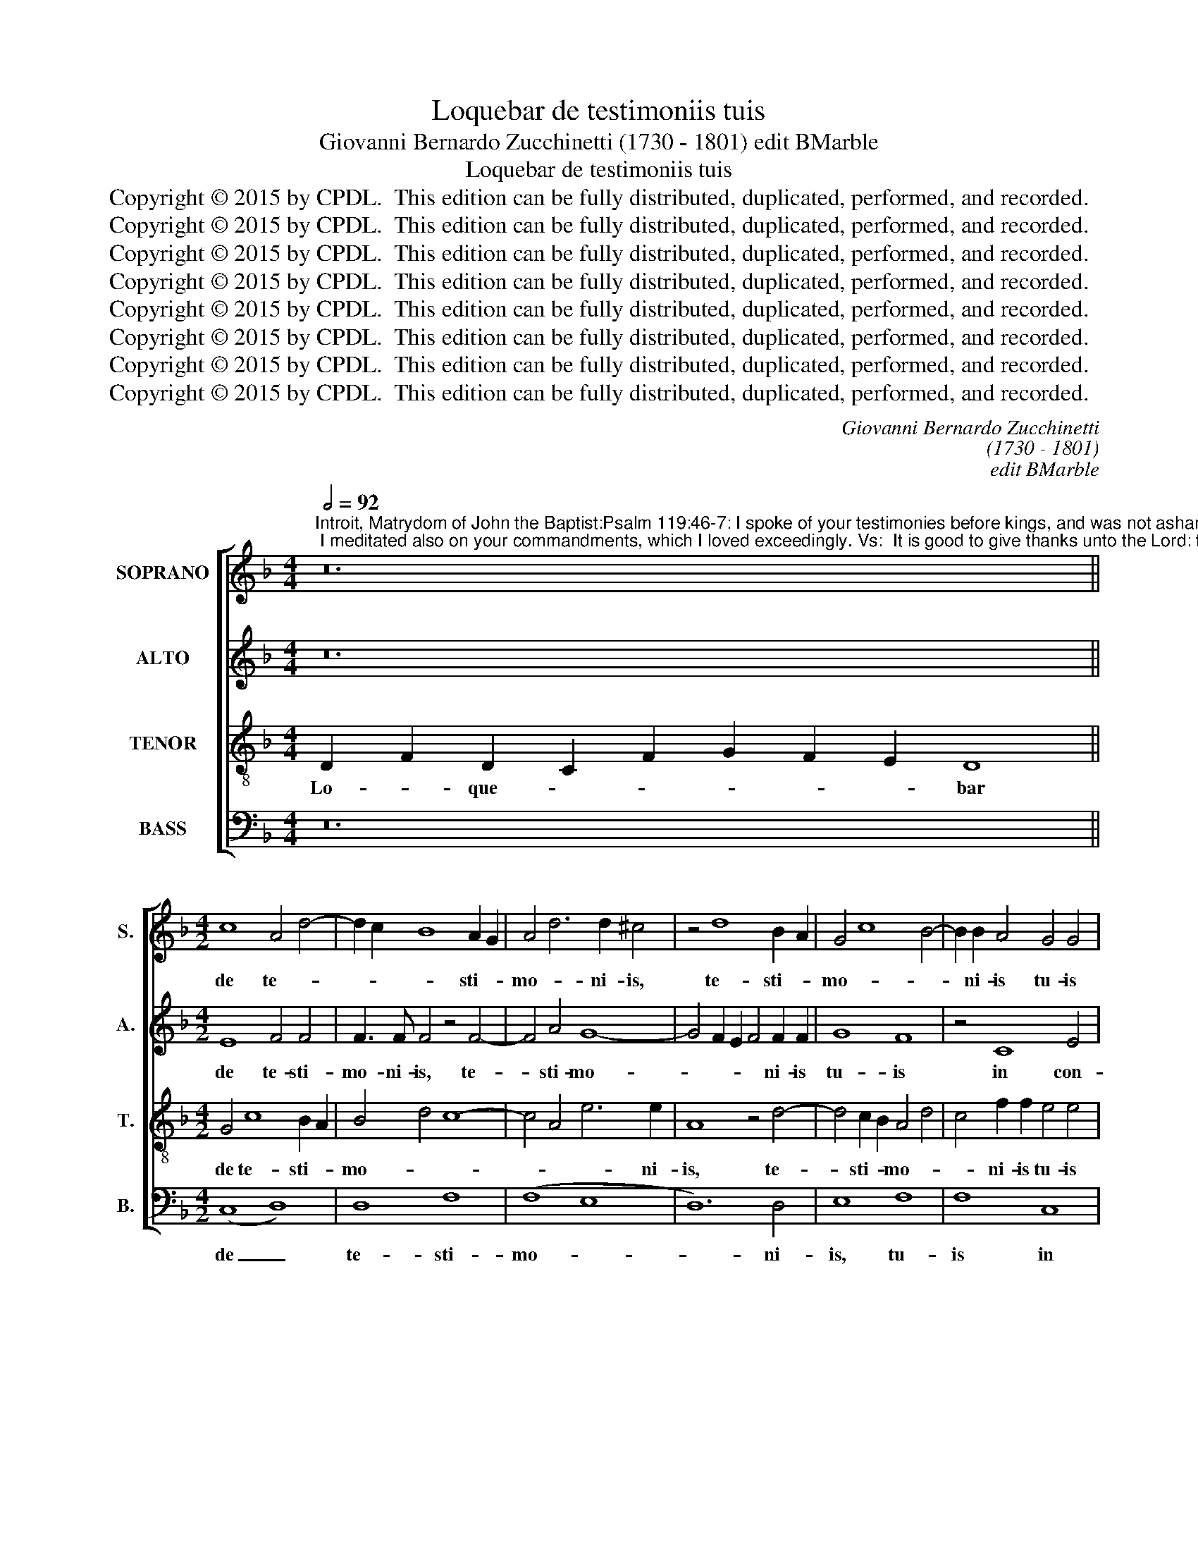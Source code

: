 X:1
T:Loquebar de testimoniis tuis
T:Giovanni Bernardo Zucchinetti (1730 - 1801) edit BMarble
T:Loquebar de testimoniis tuis
T:Copyright © 2015 by CPDL.  This edition can be fully distributed, duplicated, performed, and recorded. 
T:Copyright © 2015 by CPDL.  This edition can be fully distributed, duplicated, performed, and recorded. 
T:Copyright © 2015 by CPDL.  This edition can be fully distributed, duplicated, performed, and recorded. 
T:Copyright © 2015 by CPDL.  This edition can be fully distributed, duplicated, performed, and recorded. 
T:Copyright © 2015 by CPDL.  This edition can be fully distributed, duplicated, performed, and recorded. 
T:Copyright © 2015 by CPDL.  This edition can be fully distributed, duplicated, performed, and recorded. 
T:Copyright © 2015 by CPDL.  This edition can be fully distributed, duplicated, performed, and recorded. 
T:Copyright © 2015 by CPDL.  This edition can be fully distributed, duplicated, performed, and recorded. 
C:Giovanni Bernardo Zucchinetti
C:(1730 - 1801)
C:edit BMarble
Z:Copyright © 2015 by CPDL.  This edition can be fully distributed, duplicated, performed, and recorded.
Z:
%%score [ 1 2 3 4 ]
L:1/8
Q:1/2=92
M:4/4
K:F
V:1 treble nm="SOPRANO" snm="S."
V:2 treble nm="ALTO" snm="A."
V:3 treble-8 transpose=-12 nm="TENOR" snm="T."
V:4 bass nm="BASS" snm="B."
V:1
"^Introit, Matrydom of John the Baptist:Psalm 119:46-7: I spoke of your testimonies before kings, and was not ashamed; I meditated also on your commandments, which I loved exceedingly. Vs:  It is good to give thanks unto the Lord: to sing praise to your name, Most High." z24 || %1
w: |
[M:4/2] c8 A4 d4- | d2 c2 B8 A2 G2 | A4 d6 d2 ^c4 | z4 d8 B2 A2 | G4 c8 B4- | B2 B2 A4 G4 G4 | %7
w: de te- *|* * * sti- *|mo- * ni- is,|te- sti- *|mo- * *|* ni- is tu- is|
 z4 F8 A4 | (B8 A8 | B8) A8 | z4 A8 A4- | A4 A8 c4- | (c4 G4) c8 | z4 =B4 c4 A4 | _B8 B8- | %15
w: in con-|spe- *|* ctu,|con- spe-|* ctu re-|* * gum,|et non con-|fun- de-|
 B4 A2 G2 A8 | A8 A2 G2 A2 B2 | c4 f8 e4 | f4 c4 (d8 | c8) B8 | (A8 G8) | F4 D8 d2 c2 | B8 A4 c4- | %23
w: * * * bar:|et me- * di- *|ta- * *|* bar, me-|* di-|ta- *|bar in man- *|da- tis, man-|
 c4 B8 A4 | B8 A8 | z8 z4 G4 | G4 G4 c8 | F8 z4 A4- | A4 =B4 c8- | c4 A4 G8 |"^rit." c12 ^c4 | %31
w: * da- tis|tu- is,|man-|da- tis tu-|is, quae|_ di- le-|* xi, di-|le- xi|
 d8 d8 |][Q:1/2=92] z32 ||[M:4/2] A8 =B8 | c4 e6 d2 c2 =B2 | A4 A2 =B2 c2 B2 c2 d2 | e4 c8 c4 | %37
w: ni- mis.||et _|psal- la- * re _|no- mi- * ni _ tu- *|o, no- mi-|
 c8 =B4 _B4- | B4 A2 G2 A2 D2 d4- |"^rit." d4 ^c2 =B2 c6 c2 | d16 ||[Q:1/2=92] z24 | z24 || %43
w: ni tu- o|_ Al- * tis- * *|* * * * si-|me.|||
[M:4/2] A8 B8 | A6 =B2 c2 d2 e4- | e2 A2 d8 ^c4 | d4 A2 =B2 =c8 | z4 c8 A4- | A4 c4 B8 | A8 A8 | %50
w: si- cut|e- * * * *|* rat in prin-|ci- pi- * o|et nunc|_ et sem-|* per,|
 A8 =B8 | c4 e6 d2 c2 =B2 | A6 =B2 c2 B2 c2 d2 | e2 c2 c8 c2 c2 | c8 =B4 _B4- | %55
w: et in|sae- * * cu- *|la _ sae- * * *|* cu- lo- rum, in|sae- cu- la|
 B4 A2 G2 A2 D2 d4- |"^rit." d4 ^c2 =B2 c8 | d16 |] %58
w: _ sae- * cu- * lo-|* rum. _ A-|men.|
V:2
 z24 ||[M:4/2] E8 F4 F4 | F3 F F4 z4 F4- | F4 A4 G8- | G4 F2 E2 F4 F2 F2 | G8 F8 | z4 C8 E4 | %7
w: |de te- sti-|mo- ni- is, te-|* sti- mo-|* * * * ni- is|tu- is|in con-|
 F16- | F4 E4 z4 A4- | A4 G8 F4 | E4 A2 G2 F8- | F8 E4 A4 | G12 ^F4 | G4 G8 =F4- | F4 E2 D2 E8 | %15
w: spe-|* ctu, con-|* spe- ctu|re- * * *|* gum, et|non con-|fun- de- *||
 F8 F8 | F2 E2 F2 G2 A8- | A2 G2 F2 A2 B8 | A8 F8- | F12 E4 | F4 D4 E8 | A,4 A8 D4 | D4 E4 F8 | %23
w: bar: et|me- * di- * ta-||bar, me-|* di-|ta- * *|bar, me- di-|ta- * bar|
 z4 D4 F8- | F4 E4 F8 | A8 B8- | B4 B4 A4 F4- | F4 F4 (A6 G2 | F4) F4 (E4 G4-) | G4 F4 E8- | %30
w: in man-|* * da-|* tis,|_ tu- is, quae|_ di- le- *|* xi ni- *|* mis, ni-|
 E2 D2 E2 F2 G8- | G4 ^F2 E2 F8 |] z32 ||[M:4/2] F8 D4 G4 | E4 A8 E4 | E6 E2 A8 | z4 A4 G8- | %37
w: |* * * mis.||et _ psal-|la- * re|no- mi- ni,|no- *|
 G4 ^F4 G4 D2 E2 | =F4 F8 A2 A2 | G4 E6 ^F2 G4- | G4 ^F2 E2 F8 || z24 | z24 ||[M:4/2] F8 D4 G4 | %44
w: * mi- ni, no- *|mi- ni tu- o|Al- tis- * *|* si- * me.|||si- * cut|
 E2 D2 C2 =B,2 A,6 A2 | F4 F4 E8 | F8 E4 A4 | G8 z4 E4- | E4 ^F4 G2 A2 B2 G2 | E8 E8 | F8 D4 G4 | %51
w: e- * * * * rat|in prin- ci-|pi- o et|nunc, nunc|_ et sem- * * *|* per,|et _ in|
 E4 A8 E4 | E4 E4 A6 A2 | A4 A2 A2 G8- | G4 ^F4 G4 D2 E2 | F12 A4 | G4 E6 ^F2 G4- | G4 ^F2 E2 F8 |] %58
w: sae- * cu-|la, in sae- cu-|la sae- cu- lo-|* rum, sae- cu- *|la sae-|cu- lo- rum. A-|* * * men.|
V:3
 D2 F2 D2 C2 F2 G2 F2 E2 D8 ||[M:4/2] G4 c8 B2 A2 | B4 d4 c8- | c4 A4 e6 e2 | A8 z4 d4- | %5
w: Lo- * que- * * * * * bar|de te- sti- *|mo- * *|* * * ni-|is, te-|
 d4 c2 B2 A4 d4 | c4 f2 f2 e4 e4 | z4 A8 c4 | B4 G4 c4 f4- | f4 e2 d2 ^c4 d4 | ^c4 e8 d2 =c2 | %11
w: * sti- * mo- *|* ni- is tu- is|in con-|spe- ctu re- *||gum, re- * *|
 d4 A2 =B2 c4 f4- | f4 e8 d2 c2 | =B4 d4 c4 d2 c2 | _B8 G8 | c16 | z8 c8 | c2 B2 A2 c2 B4 G4 | %18
w: * * * gum, et|_ non _ _|_ con- fun- * *|* de-|bar:|et|me- * di- * ta- *|
 c4 c8 B4 | A4 A4 z4 G4 | c4 d8 ^c4 | d4 f2 e2 d2 c2 B2 A2 | B4 G4 c4 A4 | d8 c8 | B8 z4 c4- | %25
w: bar, me- di-|ta- bar in|man- da- tis|tu- * * * * * *|* is, in man-|da- *|tis, man-|
 c2 F2 f8 e2 d2 | e8 f4 z4 | z4 A8 A4 | d8 G8 | A2 G2 A2 =B2 c4 G4- | G4 G8 E4 | A8 A8 |] %32
w: * * * da- tis|tu- is,|quae di-|le- xi,|quae _ _ _ _ di-|* le- xi|ni- mis.|
 F2 (G2 A2) A2 A2 A2 (A2 c2) A2 (A2 G2) A2 A8 ||[M:4/2] c4 d8 e4- | e2 d2 c2 =B2 A4 A2 B2 | %35
w: Bo- num _ est con- fi- te- * ri Do- * mi- no,|et _ psal-|* * la- * re no- *|
 c2 =B2 c2 d2 e4 c4- | c2 c2 f8 e4 | z4 A4 d4 G4 | c4 A8 F4 | G12 E4 | A16 || %41
w: * * * * * mi-|* ni tu- o,|no- mi- ni|tu- o Al-|tis- si-|me.|
 F2 (G2 A2) A2 A2 A2 A2 A2 A2 A6 | A2 A2 (A2 c2) A2 A2 (A2 G2) (G4 A4) ||[M:4/2] z4 f8 e2 d2 | %44
w: Glo- ri- * a Pa- tri et Fi- li- o|et Spi- ri- * tu- i San- * cto: _|si- cut _|
 c2 d2 e8 c4 | z4 A8 A4 | A6 A2 A4 c2 d2 | e8 z4 c4- | c4 A4 z4 d4- | d4 ^c2 =B2 c8 | =c4 d8 e4 | %51
w: e- * * rat|in prin-|ci- pi- o et _|nunc, et|_ nunc et|_ sem- * per,|et _ in|
 e2 d2 c2 =B2 A6 B2 | c2 =B2 c2 d2 e4 c4- | c2 c2 f8 e4 | z4 A4 d6 G2 | c4 A8 F4 | G12 E4 | %57
w: sae- * * * * *|* * cu- * la sae-|* cu- lo- rum,|in sae- cu-|la sae- cu-|lo- rum.|
 A8 A8 |] %58
w: A- men.|
V:4
 z24 ||[M:4/2] (C,8 D,8) | D,8 F,8 | (F,8 E,8 | D,12) D,4 | E,8 F,8 | F,8 C,8 | D,8 (F,8 | %8
w: |de _|te- sti-|mo- *|* ni-|is, tu-|is in|con- spe-|
 G,8 F,8 | G,8) A,8 | A,8 A,8 | A,8 (A,8 | C8) A,8 | (G,8 A,8) | G,16 | F,16 | (D,8 F,8) | %17
w: |* ctu|re- gum,|et non|_ con-|fun- *|de-|bar:|et _|
 (F,8 G,8 | F,8) F,8 | (F,8 G,8 | F,8) E,8 | D,8 F,8 | G,8 F,8 | F,8 F,8 | (G,8 F,8-) | F,8 G,8 | %26
w: me- *|* di-|ta- *|* bar,|me- di-|ta- bar|in man-|da- *|* tis|
 G,8 F,8 | D,8 F,8 | (D,8 C,8 | F,8) C,8 | E,16 | D,16 |] z32 ||[M:4/2] F,8 G,8 | A,6 A,2 A,8 | %35
w: tu- is,|quae di-|le- *|* xi|ni-|mis.||et _|psal- la- re|
 A,8 A,4 A,4 | A,8 C8 | A,8 G,8 | F,8 F,8 | E,12 E,4 | D,16 || z24 | z24 ||[M:4/2] F,8 G,8 | %44
w: no- mi- ni|tu- o,|_ _|* Al-|tis- si-|me.|||si- cut|
 A,8 A,8 | A,4 A,4 A,6 A,2 | A,8 A,8 | C8 A,8 | (A,8 G,8) | A,16 | F,8 G,8 | A,8 A,8 | A,8 A,8 | %53
w: e- rat|in prin- ci- pi-|o et|nunc, et|sem- *|per,|et in|sae- cu-|la sae-|
 (A,8 C8 | A,8) G,8 | F,8 (F,8 | E,16) | D,16 |] %58
w: cu- *|* lo-|rum. A-||men.|

